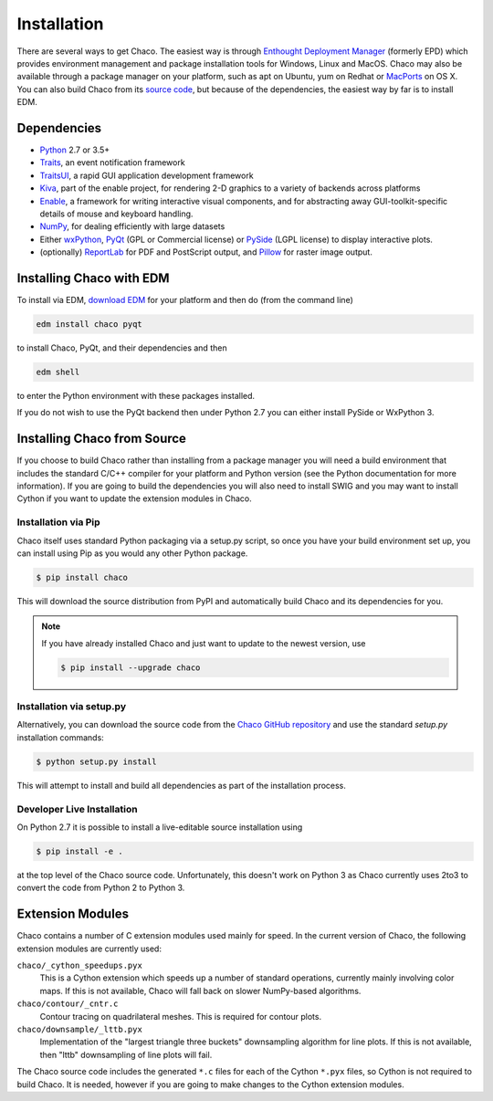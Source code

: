 .. _installation:

============
Installation
============

There are several ways to get Chaco. The easiest way is through `Enthought
Deployment Manager <https://www.enthought.com/product/enthought-deployment-manager/>`_ (formerly EPD)
which provides environment management and package installation tools for
Windows, Linux and MacOS.  Chaco may also be available through a package manager
on your platform, such as apt on Ubuntu, yum on Redhat or
`MacPorts <http://www.macports.org/>`_ on OS X.  You can also build Chaco from
its `source code <https://github.com/enthought/chaco>`_, but because of the
dependencies, the easiest way by far is to install EDM.

.. _dependencies:

Dependencies
============

* `Python <https://www.python.org>`_ 2.7 or 3.5+

* `Traits <https://github.com/enthought/traits>`_, an event notification
  framework

* `TraitsUI <https://github.com/enthought/traits>`_, a rapid GUI application
  development framework

* `Kiva <https://github.com/enthought/enable>`_, part of the enable project,
  for rendering 2-D graphics to a variety of backends across platforms

* `Enable <https://github.com/enthought/enable/>`_, a framework for writing
  interactive visual components, and for abstracting away GUI-toolkit-specific
  details of mouse and keyboard handling.

* `NumPy <http://numpy.scipy.org/>`_, for dealing efficiently with large
  datasets

* Either `wxPython <http://www.wxpython.org/>`_, `PyQt
  <http://www.riverbankcomputing.co.uk/software/pyqt/intro>`_ (GPL or
  Commercial license) or `PySide <http://www.pyside.org/>`_ (LGPL license) to
  display interactive plots.

* (optionally) `ReportLab <https://bitbucket.org/rptlab/reportlab/src/default/>`_
  for PDF and PostScript output, and `Pillow <https://pillow.readthedocs.io/en/stable/>`_
  for raster image output.

Installing Chaco with EDM
=========================

To install via EDM, `download EDM
<https://www.enthought.com/product/enthought-deployment-manager/#download-edm>`_
for your platform and then do (from the command line)

.. code-block:: console

   edm install chaco pyqt

to install Chaco, PyQt, and their dependencies and then

.. code-block:: console

   edm shell

to enter the Python environment with these packages installed.

If you do not wish to use the PyQt backend then under Python 2.7 you can either
install PySide or WxPython 3.

Installing Chaco from Source
============================

If you choose to build Chaco rather than installing from a package manager
you will need a build environment that includes the standard C/C++ compiler
for your platform and Python version (see the Python documentation for more
information).  If you are going to build the dependencies you will also need
to install SWIG and you may want to install Cython if you want to update the
extension modules in Chaco.

Installation via Pip
--------------------

Chaco itself uses standard Python packaging via a setup.py script, so once
you have your build environment set up, you can install using Pip as you would
any other Python package.

.. code-block:: console

   $ pip install chaco

This will download the source distribution from PyPI and automatically build
Chaco and its dependencies for you.

.. note::
   If you have already installed Chaco and just want to update to the newest
   version, use

   .. code-block:: console

      $ pip install --upgrade chaco

Installation via setup.py
-------------------------

Alternatively, you can download the source code from the `Chaco GitHub
repository <https://github.com/enthought/chaco>`_ and use the standard
`setup.py` installation commands:

.. code-block:: console

   $ python setup.py install

This will attempt to install and build all dependencies as part of the
installation process.

Developer Live Installation
---------------------------

On Python 2.7 it is possible to install a live-editable source installation
using

.. code-block:: console

   $ pip install -e .

at the top level of the Chaco source code.  Unfortunately, this doesn't work
on Python 3 as Chaco currently uses 2to3 to convert the code from Python 2 to
Python 3.

Extension Modules
=================

Chaco contains a number of C extension modules used mainly for speed.  In the
current version of Chaco, the following extension modules are currently used:

``chaco/_cython_speedups.pyx``
    This is a Cython extension which speeds up a number of standard operations,
    currently mainly involving color maps.  If this is not available, Chaco will
    fall back on slower NumPy-based algorithms.

``chaco/contour/_cntr.c``
    Contour tracing on quadrilateral meshes.  This is required for contour plots.

``chaco/downsample/_lttb.pyx``
    Implementation of the "largest triangle three buckets" downsampling algorithm
    for line plots.  If this is not available, then "lttb" downsampling of line
    plots will fail.

The Chaco source code includes the generated ``*.c`` files for each of the Cython
``*.pyx`` files, so Cython is not required to build Chaco.  It is needed, however
if you are going to make changes to the Cython extension modules.

